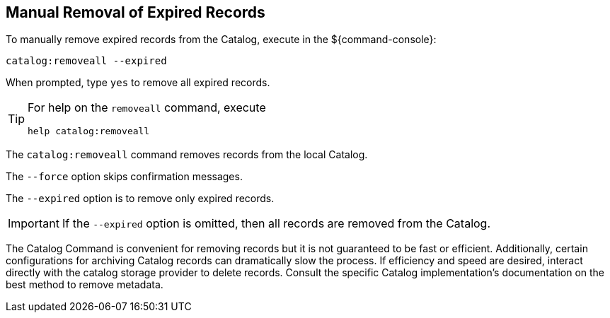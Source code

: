 :title: Manual Removal of Expired Records
:type: dataManagement
:status: published
:summary: Methods of removing expired records from the Catalog.
:parent: Removing expired records from the Catalog
:order: 00

== {title}

To manually remove expired records from the Catalog, execute in the ${command-console}:

----
catalog:removeall --expired
----

When prompted, type `yes` to remove all expired records.

[TIP]
====
For help on the `removeall` command, execute

`help catalog:removeall`
====

The `catalog:removeall` command removes records from the local Catalog.

The `--force` option skips confirmation messages.

The `--expired` option is to remove only expired records.

[IMPORTANT]
====
If the `--expired` option is omitted, then all records are removed from the Catalog.
====

The Catalog Command is convenient for removing records but it is not guaranteed to be fast or efficient. Additionally, certain configurations for archiving Catalog records can dramatically slow the process. If efficiency and speed are desired, interact directly with the catalog storage provider to delete records.
Consult the specific Catalog implementation's documentation on the best method to remove metadata.

